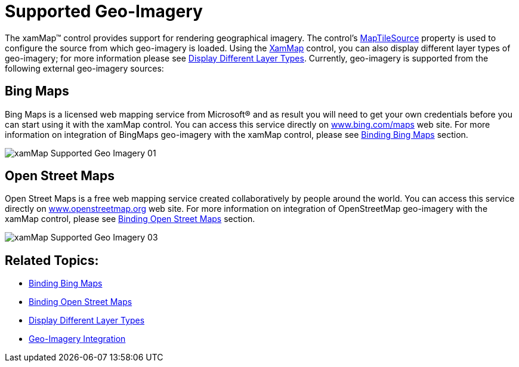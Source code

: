﻿////

|metadata|
{
    "name": "xamwebmap-supported-geo-imagery",
    "controlName": ["xamMap"],
    "tags": ["Data Presentation","How Do I"],
    "guid": "{2DCCBB79-A8CC-498A-B56C-67CDFB968358}",  
    "buildFlags": [],
    "createdOn": "2016-05-25T18:21:57.1572303Z"
}
|metadata|
////

= Supported Geo-Imagery

The xamMap™ control provides support for rendering geographical imagery. The control’s link:{ApiPlatform}controls.maps.xammap.v{ProductVersion}~infragistics.controls.maps.xammap~maptilesource.html[MapTileSource] property is used to configure the source from which geo-imagery is loaded. Using the link:{ApiPlatform}controls.maps.xammap.v{ProductVersion}~infragistics.controls.maps.xammap.html[XamMap] control, you can also display different layer types of geo-imagery; for more information please see link:xamwebmap-display-different-layer-types.html[Display Different Layer Types]. Currently, geo-imagery is supported from the following external geo-imagery sources:

== Bing Maps

Bing Maps is a licensed web mapping service from Microsoft® and as result you will need to get your own credentials before you can start using it with the xamMap control. You can access this service directly on link:http://www.bing.com/maps[www.bing.com/maps] web site. For more information on integration of BingMaps geo-imagery with the xamMap control, please see link:xamwebmap-add-bing-maps-as-geo-imagery-data-source.html[Binding Bing Maps] section.

image::images/xamMap_Supported_Geo_Imagery_01.png[]

== Open Street Maps

Open Street Maps is a free web mapping service created collaboratively by people around the world. You can access this service directly on link:http://www.openstreetmap.org[www.openstreetmap.org] web site. For more information on integration of OpenStreetMap geo-imagery with the xamMap control, please see link:xamwebmap-add-open-street-maps-as-geo-imagery-data-source.html[Binding Open Street Maps] section.

image::images/xamMap_Supported_Geo_Imagery_03.png[]

== Related Topics:

* link:xamwebmap-add-bing-maps-as-geo-imagery-data-source.html[Binding Bing Maps]
* link:xamwebmap-add-open-street-maps-as-geo-imagery-data-source.html[Binding Open Street Maps]
* link:xamwebmap-display-different-layer-types.html[Display Different Layer Types]
* link:xamwebmap-geo-imagery-integration.html[Geo-Imagery Integration]